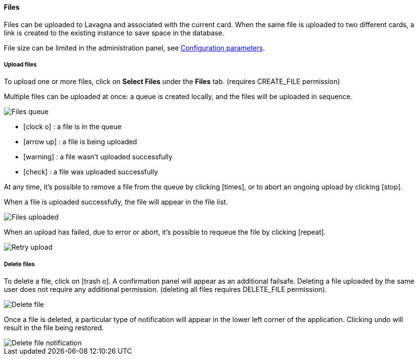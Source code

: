 ==== Files

Files can be uploaded to Lavagna and associated with the current card. When the same file is uploaded to two different cards, a link is created to the existing instance to save space in the database.

File size can be limited in the administration panel, see <<Configuration parameters,Configuration parameters>>.

===== Upload files

To upload one or more files, click on **Select Files** under the **Files** tab. (requires CREATE_FILE permission)

Multiple files can be uploaded at once: a queue is created locally, and the files will be uploaded in sequence.

image::c04_card_files-queue.png[Files queue]

* icon:clock-o[] : a file is in the queue
* icon:arrow-up[] : a file is being uploaded
* icon:warning[] : a file wasn't uploaded successfully
* icon:check[] : a file was uploaded successfully

At any time, it's possible to remove a file from the queue by clicking icon:times[], or to abort an ongoing upload by clicking icon:stop[].

When a file is uploaded successfully, the file will appear in the file list.

image::c04_card_files-uploaded.png[Files uploaded]

When an upload has failed, due to error or abort, it's possible to requeue the file by clicking icon:repeat[].

image::c04_card_files-failed-retry.png[Retry upload]

===== Delete files

To delete a file, click on icon:trash-o[]. A confirmation panel will appear as an additional failsafe. Deleting a file uploaded by the same user does not require any additional permission. (deleting all files requires DELETE_FILE permission).

image::c04_card_file-delete.png[Delete file]

Once a file is deleted, a particular type of notification will appear in the lower left corner of the application. Clicking undo will result in the file being restored.

image::c04_card_file-deleted-notification.png[Delete file notification]